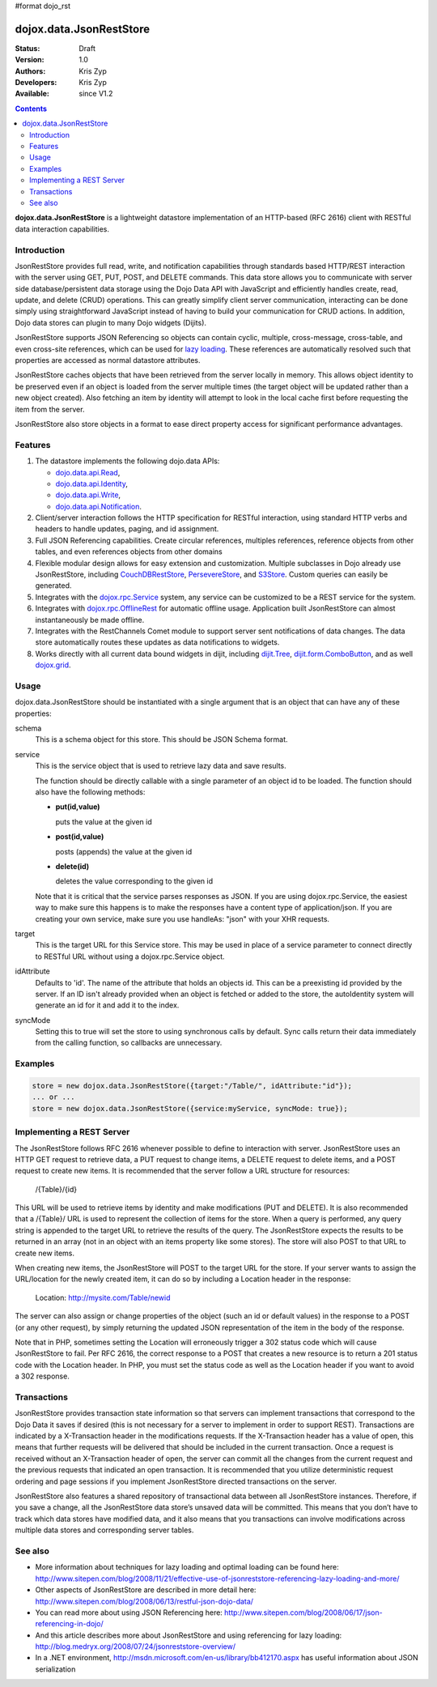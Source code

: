 #format dojo_rst

dojox.data.JsonRestStore
========================

:Status: Draft
:Version: 1.0
:Authors: Kris Zyp
:Developers: Kris Zyp
:Available: since V1.2

.. contents::
    :depth: 3

**dojox.data.JsonRestStore** is a lightweight datastore implementation of an HTTP-based (RFC 2616) client with RESTful data interaction capabilities.


============
Introduction
============

JsonRestStore provides full read, write, and notification capabilities through standards based HTTP/REST interaction with the server using GET, PUT, POST, and DELETE commands. This data store allows you to communicate with server side database/persistent data storage using the Dojo Data API with JavaScript and efficiently handles create, read, update, and delete (CRUD) operations. This can greatly simplify client server communication, interacting can be done simply using straightforward JavaScript instead of having to build your communication for CRUD actions. In addition, Dojo data stores can plugin to many Dojo widgets (Dijits).

JsonRestStore supports JSON Referencing so objects can contain cyclic, multiple, cross-message, cross-table, and even cross-site references, which can be used for `lazy loading <quickstart/data/usingdatastores/lazyloading>`_. These references are automatically resolved such that properties are accessed as normal datastore attributes.

JsonRestStore caches objects that have been retrieved from the server locally in memory. This allows object identity to be preserved even if an object is loaded from the server multiple times (the target object will be updated rather than a new object created). Also fetching an item by identity will attempt to look in the local cache first before requesting the item from the server.

JsonRestStore also store objects in a format to ease direct property access for significant performance advantages. 


========
Features
========

1. The datastore implements the following dojo.data APIs:  

   - `dojo.data.api.Read <dojo/data/api/Read>`_, 
   - `dojo.data.api.Identity <dojo/data/api/Identity>`_, 
   - `dojo.data.api.Write <dojo/data/api/Write>`_, 
   - `dojo.data.api.Notification <dojo/data/api/Notification>`_.

2. Client/server interaction follows the HTTP specification for RESTful interaction, using standard HTTP verbs and headers to handle updates, paging, and id assignment.

3. Full JSON Referencing capabilities. Create circular references, multiples references, reference objects from other tables, and even references objects from other domains

4. Flexible modular design allows for easy extension and customization. Multiple subclasses in Dojo already use JsonRestStore, including `CouchDBRestStore <dojox/data/CouchDBRestStore>`_, `PersevereStore <dojox/data/PersevereStore>`_, and `S3Store <dojox/data/S3Store>`_. Custom queries can easily be generated.

5. Integrates with the `dojox.rpc.Service <dojox/rpc/Service>`_ system, any service can be customized to be a REST service for the system.

6. Integrates with `dojox.rpc.OfflineRest <dojox/rpc/OfflineRest>`_ for automatic offline usage. Application built JsonRestStore can almost instantaneously be made offline.

7. Integrates with the RestChannels Comet module to support server sent notifications of data changes. The data store automatically routes these updates as data notifications to widgets.

8. Works directly with all current data bound widgets in dijit, including `dijit.Tree <dijit/Tree>`_, `dijit.form.ComboButton <dijit/form/ComboButton>`_, and as well `dojox.grid <dojox/grid>`_.

=====
Usage
=====

dojox.data.JsonRestStore should be instantiated with a single argument that is an object that can have any of these properties:

schema
  This is a schema object for this store. This should be JSON Schema format.

service
  This is the service object that is used to retrieve lazy data and save results.

  The function should be directly callable with a single parameter of an object id to be loaded. The function should also have the following methods:

  * **put(id,value)**

    puts the value at the given id

  * **post(id,value)**

    posts (appends) the value at the given id

  * **delete(id)**

    deletes the value corresponding to the given id

  Note that it is critical that the service parses responses as JSON. If you are using dojox.rpc.Service, the easiest way to make sure this happens is to make the responses have a content type of application/json. If you are creating your own service, make sure you use handleAs: "json" with your XHR requests.

target
  This is the target URL for this Service store. This may be used in place of a service parameter to connect directly to RESTful URL without using a dojox.rpc.Service object.

idAttribute
  Defaults to 'id'. The name of the attribute that holds an objects id. This can be a preexisting id provided by the server. If an ID isn't already provided when an object is fetched or added to the store, the autoIdentity system will generate an id for it and add it to the index.

syncMode
  Setting this to true will set the store to using synchronous calls by default. Sync calls return their data immediately from the calling function, so callbacks are unnecessary.


========
Examples
========


.. code-block :: javascript

 store = new dojox.data.JsonRestStore({target:"/Table/", idAttribute:"id"});
 ... or ...
 store = new dojox.data.JsonRestStore({service:myService, syncMode: true});

==========================
Implementing a REST Server
==========================
The JsonRestStore follows RFC 2616 whenever possible to define to interaction with server. JsonRestStore uses an HTTP GET request to retrieve data, a PUT request to change items, a DELETE request to delete items, and a POST request to create new items. It is recommended that the server follow a URL structure for resources:

 /{Table}/{id}

This URL will be used to retrieve items by identity and make modifications (PUT and DELETE). It is also recommended that a /{Table}/ URL is used to represent the collection of items for the store. When a query is performed, any query string is appended to the target URL to retrieve the results of the query. The JsonRestStore expects the results to be returned in an array (not in an object with an items property like some stores). The store will also POST to that URL to create new items.

When creating new items, the JsonRestStore will POST to the target URL for the store. If your server wants to assign the URL/location for the newly created item, it can do so by including a Location header in the response:

 Location: http://mysite.com/Table/newid

The server can also assign or change properties of the object (such an id or default values) in the response to a POST (or any other request), by simply returning the updated JSON representation of the item in the body of the response.

Note that in PHP, sometimes setting the Location will erroneously trigger a 302 status code which will cause JsonRestStore to fail. Per RFC 2616, the correct response to a POST that creates a new resource is to return a 201 status code with the Location header. In PHP, you must set the status code as well as the Location header if you want to avoid a 302 response.

============
Transactions
============

JsonRestStore provides transaction state information so that servers can implement transactions that correspond to the Dojo Data it saves if desired (this is not necessary for a server to implement in order to support REST). Transactions are indicated by a X-Transaction header in the modifications requests. If the X-Transaction header has a value of open, this means that further requests will be delivered that should be included in the current transaction. Once a request is received without an X-Transaction header of open, the server can commit all the changes from the current request and the previous requests that indicated an open transaction. It is recommended that you utilize deterministic request ordering and page sessions if you implement JsonRestStore directed transactions on the server.

JsonRestStore also features a shared repository of transactional data between all JsonRestStore instances. Therefore, if you save a change, all the JsonRestStore data store’s unsaved data will be committed. This means that you don’t have to track which data stores have modified data, and it also means that you transactions can involve modifications across multiple data stores and corresponding server tables.

========
See also
========

* More information about techniques for lazy loading and optimal loading can be found here: http://www.sitepen.com/blog/2008/11/21/effective-use-of-jsonreststore-referencing-lazy-loading-and-more/

* Other aspects of JsonRestStore are described in more detail here: http://www.sitepen.com/blog/2008/06/13/restful-json-dojo-data/

* You can read more about using JSON Referencing here: http://www.sitepen.com/blog/2008/06/17/json-referencing-in-dojo/

* And this article describes more about JsonRestStore and using referencing for lazy loading: http://blog.medryx.org/2008/07/24/jsonreststore-overview/

* In a .NET environment, http://msdn.microsoft.com/en-us/library/bb412170.aspx has useful information about JSON serialization
